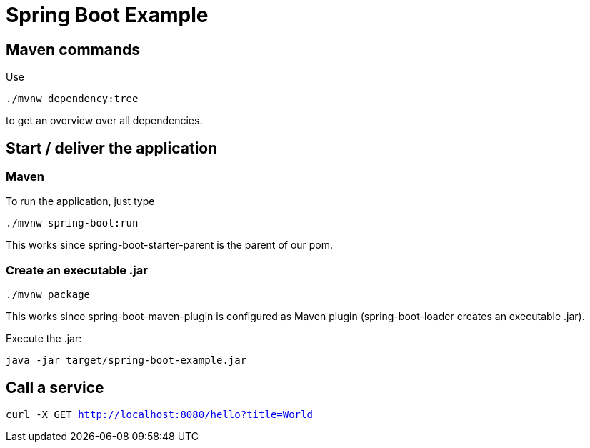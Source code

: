 = Spring Boot Example

== Maven commands

Use

`./mvnw dependency:tree`

to get an overview over all dependencies.

== Start / deliver the application

=== Maven

To run the application, just type

`./mvnw spring-boot:run`

This works since spring-boot-starter-parent is the parent of our pom.

=== Create an executable .jar

`./mvnw package`

This works since spring-boot-maven-plugin is configured as Maven plugin (spring-boot-loader creates an executable .jar).

Execute the .jar:

`java -jar target/spring-boot-example.jar`

== Call a service

`curl -X GET http://localhost:8080/hello?title=World`